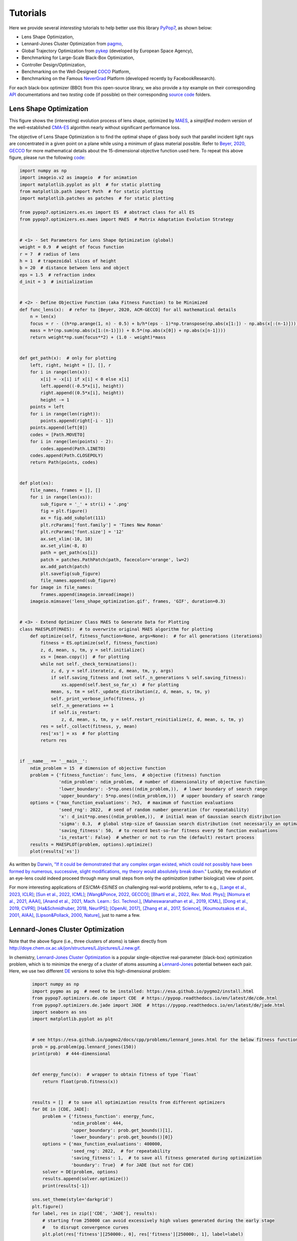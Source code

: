 Tutorials
=========

Here we provide several *interesting* tutorials to help better use this library `PyPop7
<https://pypop.readthedocs.io/en/latest/installation.html>`_, as shown below:

* Lens Shape Optimization,
* Lennard-Jones Cluster Optimization from `pagmo <https://esa.github.io/pagmo2/>`_,
* Global Trajectory Optimization from `pykep <https://esa.github.io/pykep/index.html>`_ (developed by
  European Space Agency),
* Benchmarking for Large-Scale Black-Box Optimization,
* Controller Design/Optimization,
* Benchmarking on the Well-Designed `COCO <https://github.com/numbbo/coco>`_ Platform,
* Benchmarking on the Famous `NeverGrad <https://github.com/facebookresearch/nevergrad>`_ Platform (developed
  recently by FacebookResearch).

For each black-box optimizer (BBO) from this open-source library, we also provide a *toy* example on their corresponding
`API <https://pypop.readthedocs.io/_/downloads/en/latest/pdf/>`_ documentations and two *testing* code (if possible) on
their corresponding `source code <https://github.com/Evolutionary-Intelligence/pypop/tree/main/pypop7/optimizers>`_
folders.

Lens Shape Optimization
-----------------------

.. image:: images/lens_optimization.gif
   :width: 321px
   :align: center

This figure shows the (interesting) evolution process of lens shape, optimized by `MAES
<https://pypop.readthedocs.io/en/latest/es/maes.html>`_, a *simplified* modern version of the well-established
`CMA-ES <https://www.nature.com/articles/nature14544>`_ algorithm nearly without significant performance loss.

The objective of Lens Shape Optimization is to find the optimal shape of glass body such that parallel incident light
rays are concentrated in a given point on a plane while using a minimum of glass material possible.
Refer to `Beyer, 2020, GECCO <https://dl.acm.org/doi/abs/10.1145/3377929.3389870>`_ for more mathematical details
about the 15-dimensional objective function used here. To repeat this above figure, please run the following `code
<https://github.com/Evolutionary-Intelligence/pypop/blob/main/tutorials/lens_shape_optimization.py>`_:

.. code-block:: python

        import numpy as np
        import imageio.v2 as imageio  # for animation
        import matplotlib.pyplot as plt  # for static plotting
        from matplotlib.path import Path  # for static plotting
        import matplotlib.patches as patches  # for static plotting

        from pypop7.optimizers.es.es import ES  # abstract class for all ES
        from pypop7.optimizers.es.maes import MAES  # Matrix Adaptation Evolution Strategy


        # <1> - Set Parameters for Lens Shape Optimization (global)
        weight = 0.9  # weight of focus function
        r = 7  # radius of lens
        h = 1  # trapezoidal slices of height
        b = 20  # distance between lens and object
        eps = 1.5  # refraction index
        d_init = 3  # initialization


        # <2> - Define Objective Function (aka Fitness Function) to be Minimized
        def func_lens(x):  # refer to [Beyer, 2020, ACM-GECCO] for all mathematical details
            n = len(x)
            focus = r - ((h*np.arange(1, n) - 0.5) + b/h*(eps - 1)*np.transpose(np.abs(x[1:]) - np.abs(x[:(n-1)])))
            mass = h*(np.sum(np.abs(x[1:(n-1)])) + 0.5*(np.abs(x[0]) + np.abs(x[n-1])))
            return weight*np.sum(focus**2) + (1.0 - weight)*mass


        def get_path(x):  # only for plotting
            left, right, height = [], [], r
            for i in range(len(x)):
                x[i] = -x[i] if x[i] < 0 else x[i]
                left.append((-0.5*x[i], height))
                right.append((0.5*x[i], height))
                height -= 1
            points = left
            for i in range(len(right)):
                points.append(right[-i - 1])
            points.append(left[0])
            codes = [Path.MOVETO]
            for i in range(len(points) - 2):
                codes.append(Path.LINETO)
            codes.append(Path.CLOSEPOLY)
            return Path(points, codes)


        def plot(xs):
            file_names, frames = [], []
            for i in range(len(xs)):
                sub_figure = '_' + str(i) + '.png'
                fig = plt.figure()
                ax = fig.add_subplot(111)
                plt.rcParams['font.family'] = 'Times New Roman'
                plt.rcParams['font.size'] = '12'
                ax.set_xlim(-10, 10)
                ax.set_ylim(-8, 8)
                path = get_path(xs[i])
                patch = patches.PathPatch(path, facecolor='orange', lw=2)
                ax.add_patch(patch)
                plt.savefig(sub_figure)
                file_names.append(sub_figure)
            for image in file_names:
                frames.append(imageio.imread(image))
            imageio.mimsave('lens_shape_optimization.gif', frames, 'GIF', duration=0.3)


        # <3> - Extend Optimizer Class MAES to Generate Data for Plotting
        class MAESPLOT(MAES):  # to overwrite original MAES algorithm for plotting
            def optimize(self, fitness_function=None, args=None):  # for all generations (iterations)
                fitness = ES.optimize(self, fitness_function)
                z, d, mean, s, tm, y = self.initialize()
                xs = [mean.copy()]  # for plotting
                while not self._check_terminations():
                    z, d, y = self.iterate(z, d, mean, tm, y, args)
                    if self.saving_fitness and (not self._n_generations % self.saving_fitness):
                        xs.append(self.best_so_far_x)  # for plotting
                    mean, s, tm = self._update_distribution(z, d, mean, s, tm, y)
                    self._print_verbose_info(fitness, y)
                    self._n_generations += 1
                    if self.is_restart:
                        z, d, mean, s, tm, y = self.restart_reinitialize(z, d, mean, s, tm, y)
                res = self._collect(fitness, y, mean)
                res['xs'] = xs  # for plotting
                return res


        if __name__ == '__main__':
            ndim_problem = 15  # dimension of objective function
            problem = {'fitness_function': func_lens,  # objective (fitness) function
                       'ndim_problem': ndim_problem,  # number of dimensionality of objective function
                       'lower_boundary': -5*np.ones((ndim_problem,)),  # lower boundary of search range
                       'upper_boundary': 5*np.ones((ndim_problem,))}  # upper boundary of search range
            options = {'max_function_evaluations': 7e3,  # maximum of function evaluations
                       'seed_rng': 2022,  # seed of random number generation (for repeatability)
                       'x': d_init*np.ones((ndim_problem,)),  # initial mean of Gaussian search distribution
                       'sigma': 0.3,  # global step-size of Gaussian search distribution (not necessarily an optimal value)
                       'saving_fitness': 50,  # to record best-so-far fitness every 50 function evaluations
                       'is_restart': False}  # whether or not to run the (default) restart process
            results = MAESPLOT(problem, options).optimize()
            plot(results['xs'])

As written by `Darwin <https://education.nationalgeographic.org/resource/charles-darwin/>`_, `"If it could be
demonstrated that any complex organ existed, which could not possibly have been formed by numerous, successive,
slight modifications, my theory would absolutely break down."
<https://www.sciencedirect.com/science/article/pii/S0045782599003813>`_ Luckily, the evolution of an eye-lens could
indeed proceed through many small steps from only the *optimization* (rather biological) view of point.

For more interesting applications of `ES`/`CMA-ES`/`NES` on challenging real-world problems, refer to e.g.,
`[Lange et al., 2023, ICLR] <https://openreview.net/pdf?id=mFDU0fP3EQH>`_;
`[Sun et al., 2022, ICML] <https://proceedings.mlr.press/v162/sun22e.html>`_;
`[Wang&Ponce, 2022, GECCO] <https://dl.acm.org/doi/10.1145/3512290.3528725>`_;
`[Bharti et al., 2022, Rev. Mod. Phys] <https://journals.aps.org/rmp/abstract/10.1103/RevModPhys.94.015004>`_;
`[Nomura et al., 2021, AAAI] <https://ojs.aaai.org/index.php/AAAI/article/view/17109>`_,
`[Anand et al., 2021, Mach. Learn.: Sci. Technol.] <https://iopscience.iop.org/article/10.1088/2632-2153/abf3ac>`_,
`[Maheswaranathan et al., 2019, ICML] <http://proceedings.mlr.press/v97/maheswaranathan19a.html>`_,
`[Dong et al., 2019, CVPR] <https://openaccess.thecvf.com/content_CVPR_2019/papers/Dong_Efficient_Decision-Based_Black-Box_Adversarial_Attacks_on_Face_Recognition_CVPR_2019_paper.pdf>`_;
`[Ha&Schmidhuber, 2018, NeurIPS] <https://papers.nips.cc/paper/2018/hash/2de5d16682c3c35007e4e92982f1a2ba-Abstract.html>`_;
`[OpenAI, 2017] <https://openai.com/research/evolution-strategies>`_,
`[Zhang et al., 2017, Science] <https://www.science.org/doi/10.1126/science.aal5054>`_,
`[Koumoutsakos et al., 2001, AIAA] <https://arc.aiaa.org/doi/10.2514/2.1404>`_,
`[Lipson&Pollack, 2000, Nature] <https://www.nature.com/articles/35023115>`_,
just to name a few.

Lennard-Jones Cluster Optimization
----------------------------------

.. image:: images/Lennard-Jones-cluster-optimization.gif
   :width: 321px
   :align: center

Note that the above figure (i.e., three clusters of atoms) is taken directly from
http://doye.chem.ox.ac.uk/jon/structures/LJ/pictures/LJ.new.gif.

In chemistry, `Lennard-Jones Cluster Optimization <https://tinyurl.com/4ukrspc9>`_ is a popular single-objective
real-parameter (black-box) optimization problem, which is to minimize the energy of a cluster of atoms assuming a
`Lennard-Jones <http://doye.chem.ox.ac.uk/jon/structures/LJ.html>`_ potential between each pair. Here, we use two
different `DE <https://pypop.readthedocs.io/en/latest/de/de.html>`_ versions to solve this high-dimensional problem:

    .. code-block:: python

        import numpy as np
        import pygmo as pg  # need to be installed: https://esa.github.io/pygmo2/install.html
        from pypop7.optimizers.de.cde import CDE  # https://pypop.readthedocs.io/en/latest/de/cde.html
        from pypop7.optimizers.de.jade import JADE  # https://pypop.readthedocs.io/en/latest/de/jade.html
        import seaborn as sns
        import matplotlib.pyplot as plt


        # see https://esa.github.io/pagmo2/docs/cpp/problems/lennard_jones.html for the below fitness function
        prob = pg.problem(pg.lennard_jones(150))
        print(prob)  # 444-dimensional


        def energy_func(x):  # wrapper to obtain fitness of type `float`
            return float(prob.fitness(x))


        results = []  # to save all optimization results from different optimizers
        for DE in [CDE, JADE]:
            problem = {'fitness_function': energy_func,
                       'ndim_problem': 444,
                       'upper_boundary': prob.get_bounds()[1],
                       'lower_boundary': prob.get_bounds()[0]}
            options = {'max_function_evaluations': 400000,
                       'seed_rng': 2022,  # for repeatability
                       'saving_fitness': 1,  # to save all fitness generated during optimization
                       'boundary': True}  # for JADE (but not for CDE)
            solver = DE(problem, options)
            results.append(solver.optimize())
            print(results[-1])

        sns.set_theme(style='darkgrid')
        plt.figure()
        for label, res in zip(['CDE', 'JADE'], results):
            # starting from 250000 can avoid excessively high values generated during the early stage
            #   to disrupt convergence curves
            plt.plot(res['fitness'][250000:, 0], res['fitness'][250000:, 1], label=label)

        plt.legend()
        plt.show()

The two convergence curves generated for `CDE` (without box constraints) and `JADE` (with box constraints) are
presented in the following image:

.. image:: images/CDE_vs_JADE.png
   :width: 321px
   :align: center

From the above figure, two different `DE` versions show different search performance: `CDE` does not limit samples into
the given search boundaries during optimization and generate a out-of-box solution (which may be infeasible in practice)
**very fast**, while `JADE` limits all samples into the given search boundaries during optimization and generate an
inside-of-box solution **relatively slow**. Since *different* implementations of the same algorithm family details could
sometimes even result in *totally different* search behaviors, their **open-source** implementations play an important role
for **repeatability**.

For more interesting applications of `DE` on challenging real-world problems, refer to e.g.,
`[An et al., 2020, PNAS] <https://www.pnas.org/doi/suppl/10.1073/pnas.1920338117>`_;
`[Gagnon et al., 2017, PRL] <https://journals.aps.org/prl/abstract/10.1103/PhysRevLett.119.053203>`_;
`[Laganowsky et al., 2014, Nature] <https://www.nature.com/articles/nature13419>`_;
`[Lovett et al., 2013, PRL] <https://journals.aps.org/prl/abstract/10.1103/PhysRevLett.110.220501>`_,
just to name a few.

Global Trajectory Optimization
------------------------------

Six hard Global Trajectory Optimization problems have been given in `pykep <https://esa.github.io/pykep/index.html>`_,
developed at `European Space Agency <https://sophia.estec.esa.int/gtoc_portal/>`_. Here we use the standard Particle
Swarm Optimizer (`SPSO <https://pypop.readthedocs.io/en/latest/pso/spso.html>`_) as a baseline:

    .. code-block:: python

        """This is a simple demo that uses PSO to optimize 6 Global Trajectory Optimization problems provided by `pykep`:
            https://esa.github.io/pykep/
            https://esa.github.io/pykep/examples/ex13.html
        """
        import pygmo as pg  # it's better to use conda to install (and it's better to use pygmo==2.18)
        import pykep as pk  # it's better to use conda to install
        import matplotlib.pyplot as plt

        from pypop7.optimizers.pso.spso import SPSO as Solver


        fig, axes = plt.subplots(nrows=3, ncols=2, sharex='col', sharey='row', figsize=(15, 15))
        problems = [pk.trajopt.gym.cassini2, pk.trajopt.gym.eve_mga1dsm, pk.trajopt.gym.messenger,
                    pk.trajopt.gym.rosetta, pk.trajopt.gym.em5imp, pk.trajopt.gym.em7imp]
        ticks = [0, 5e3, 1e4, 1.5e4, 2e4]

        for prob_number in range(0, 6):
            udp = problems[prob_number]

            def fitness_func(x):  # wrapper of fitness function
                return udp.fitness(x)[0]

            prob = pg.problem(udp)
            print(prob)
            pro = {'fitness_function': fitness_func,
                   'ndim_problem': prob.get_nx(),
                   'lower_boundary': prob.get_lb(),
                   'upper_boundary': prob.get_ub()}
            opt = {'seed_rng': 0,
                   'max_function_evaluations': 2e4,
                   'saving_fitness': 1}
            solver = Solver(pro, opt)
            res = solver.optimize()
            if prob_number == 0:
                axes[0, 0].semilogy(res['fitness'][:, 0], res['fitness'][:, 1], '--', color='fuchsia', label='SPSO')
                axes[0, 0].set_title('cassini2')
            elif prob_number == 1:
                axes[0, 1].semilogy(res['fitness'][:, 0], res['fitness'][:, 1], '--', color='royalblue', label='SPSO')
                axes[0, 1].set_title('eve_mga1dsm')
            elif prob_number == 2:
                axes[1, 0].semilogy(res['fitness'][:, 0], res['fitness'][:, 1], '--', color='deepskyblue', label='SPSO')
                axes[1, 0].set_title('messenger')
            elif prob_number == 3:
                axes[1, 1].semilogy(res['fitness'][:, 0], res['fitness'][:, 1], '--', color='lime', label='SPSO')
                axes[1, 1].set_title('rosetta')
            elif prob_number == 4:
                axes[2, 0].semilogy(res['fitness'][:, 0], res['fitness'][:, 1], '--', color='darkorange', label='SPSO')
                axes[2, 0].set_title('em5imp')
            elif prob_number == 5:
                axes[2, 1].semilogy(res['fitness'][:, 0], res['fitness'][:, 1], '--', color='brown', label='SPSO')
                axes[2, 1].set_title('em7imp')
        for ax in axes.flat:
            ax.set(xlabel='Function Evaluations', ylabel='Fitness [m/s]')
            ax.set_xticks(ticks)
            ax.grid()
        plt.savefig('pykep_optimization.jpg')  # to save locally

The convergence curves on six different instances obtained via `SPSO` are given below:

.. image:: images/pykep_optimization.jpg
   :width: 500px
   :align: center

For more applications of `PSO` on challenging real-world problems, refer to e.g.,
`[Reddy et al., 2023, TC] <https://ieeexplore.ieee.org/document/10005787>`_;
`[Guan et al., 2022, PRL] <https://journals.aps.org/prl/abstract/10.1103/PhysRevLett.128.186001>`_;
`[Weiel, et al., 2021, Nature Mach. Intell.] <https://www.nature.com/articles/s42256-021-00366-3>`_;
`[Tang et al., 2019, TPAMI] <https://ieeexplore.ieee.org/abstract/document/8386667>`_;
`[ Villeneuve et al., 2017, Science] <https://www.science.org/doi/10.1126/science.aam8393>`_;
`[Zhang et al., 2015, IJCV] <https://link.springer.com/article/10.1007/s11263-015-0819-8>`_;
`[Sharp et al., 2015, CHI] <https://dl.acm.org/doi/abs/10.1145/2702123.2702179>`_;
`[Tompson et al., 2014, TOG] <https://dl.acm.org/doi/abs/10.1145/2629500>`_;
`[Baca et al., 2013, Cell] <https://www.cell.com/cell/fulltext/S0092-8674(13)00343-7>`_;
`[Kim et al., 2012, Nature] <https://www.nature.com/articles/nature11546>`_;
just to name a few.

Benchmarking for Large-Scale Black-Box Optimization (LSBBO)
-----------------------------------------------------------

Benchmarking of optimization algorithms plays a very crucial role on understanding their search dynamics, comparative
performance, analyzing their advantages and limitations, and also choosing state-of-the-art (SOTA) versions, usually
before applying them to more challenging real-world problems.

.. note:: *“A biased benchmark, excluding large parts of the real-world needs, leads to biased conclusions, no matter
   how many experiments we perform.”* ---`[Meunier et al., 2022, TEVC]
   <https://ieeexplore.ieee.org/abstract/document/9524335>`_

Here we show how to benchmark multiple black-box optimizers on a *relatively large* collection of LSBBO test functions,
in order to mainly compare their *local search* capability:

First, generate shift vectors and rotation matrices needed in the experiments, which is used to avoid possible bias
against `center <https://www.nature.com/articles/s42256-022-00579-0>`_ and `separability
<https://www.sciencedirect.com/science/article/pii/0004370295001247>`_:

    .. code-block:: python

        import time

        import numpy as np

        from pypop7.benchmarks.shifted_functions import generate_shift_vector
        from pypop7.benchmarks.rotated_functions import generate_rotation_matrix


        def generate_sv_and_rm(functions=None, ndims=None, seed=None):
            if functions is None:
                functions = ['sphere', 'cigar', 'discus', 'cigar_discus', 'ellipsoid',
                             'different_powers', 'schwefel221', 'step', 'rosenbrock', 'schwefel12']
            if ndims is None:
                ndims = [2, 10, 100, 200, 1000, 2000]
            if seed is None:
                seed = 20221001

            rng = np.random.default_rng(seed)
            seeds = rng.integers(np.iinfo(np.int64).max, size=(len(functions), len(ndims)))

            for i, f in enumerate(functions):
                for j, d in enumerate(ndims):
                    generate_shift_vector(f, d, -9.5, 9.5, seeds[i, j])

            start_run = time.time()
            for i, f in enumerate(functions):
                for j, d in enumerate(ndims):
                    start_time = time.time()
                    generate_rotation_matrix(f, d, seeds[i, j])
                    print('* {:d}-d {:s}: runtime {:7.5e}'.format(
                        d, f, time.time() - start_time))
            print('*** Total runtime: {:7.5e}.'.format(time.time() - start_run))


        if __name__ == '__main__':
            generate_sv_and_rm()

Then, invoke multiple different optimizers from `PyPop7` on these (rotated and shifted) test functions:

    .. code-block:: python

Please run the above script (named as `run_experiments.py`) in the background on a high-performing server, since it
needs a very long runtime for LSBBO:

    .. code-block:: bash

        $ nohup python run_experiments.py -s=1 -e=2 -o=LMCMA >LMCMA_1_2.out 2>&1 &  # on Linux

Controller Design/Optimization
------------------------------

.. image:: https://gymnasium.farama.org/_images/cart_pole.gif
   :width: 321px
   :align: center

Using population-based (e.g., evolutionary) optimization methods to design robot controllers has a relatively long
history. Recently, the increasing availability of distributed computing make them a competitive alternative to RL, as
empirically demonstrated in `OpenAI's 2017 research report <https://openai.com/research/evolution-strategies>`_. Here,
we provide a *very simplified* demo to show how `ES` works well on a classical control problem called `CartPole`:

    .. code-block:: python

        """This is a simple demo to optimize a linear controller on the popular `gymnasium` platform:
            https://github.com/Farama-Foundation/Gymnasium

            For benchmarking, please use the more challenging MuJoCo tasks: https://mujoco.org/
        """
        import numpy as np
        import gymnasium as gym  # to be installed from https://github.com/Farama-Foundation/Gymnasium

        from pypop7.optimizers.es.maes import MAES as Solver


        env = gym.make('CartPole-v1', render_mode='human')
        action_dim = 2  # for action probability space


        class Controller:  # linear controller for simplicity
            def __init__(self, obs):
                self.observation = obs

            def __call__(self, x):
                rewards = 0
                self.observation, _ = env.reset()
                for i in range(1000):
                    action = np.matmul(x.reshape(action_dim, -1), self.observation[:, np.newaxis])  # linear controller
                    actions = np.sum(action)
                    prob_left, prob_right = action[0]/actions, action[1]/actions  # seen as a probability
                    action = 1 if prob_left < prob_right else 0
                    self.observation, reward, terminated, truncated, _ = env.step(action)
                    rewards += reward
                    if terminated or truncated:
                        return -rewards  # for minimization (rather than maximization)
                return -rewards  # to negate rewards


        if __name__ == '__main__':
            observation, _ = env.reset(seed=2023)
            controller = Controller(observation)
            pro = {'fitness_function': controller,
                   'ndim_problem': len(observation)*action_dim,
                   'lower_boundary': -10*np.ones((len(observation)*action_dim,)),
                   'upper_boundary': 10*np.ones((len(observation)*action_dim,))}
            opt = {'max_function_evaluations': 1e4,
                   'seed_rng': 0,
                   'sigma': 3.0,
                   'verbose': 1}
            solver = Solver(pro, opt)
            print(solver.optimize())
            env.close()

Benchmarking on the Well-Designed COCO Platform
-----------------------------------------------

From the `evolutionary computation <https://www.nature.com/articles/nature14544>`_ community,
`COCO <https://github.com/numbbo/coco>`_ is a *well-designed* and *actively-maintained* platform for comparing continuous
optimizers in the **black-box** setting.

    .. code-block:: python

        """A simple example for `COCO` Benchmarking using `PyPop7`:
          https://github.com/numbbo/coco
          
          To install `COCO` successfully, please read the above link carefully. 
        """
        import os
        import webbrowser  # for post-processing in the browser

        import numpy as np
        import cocoex  # experimentation module of `COCO`
        import cocopp  # post-processing module of `COCO`

        from pypop7.optimizers.es.maes import MAES


        if __name__ == '__main__':
            suite, output = 'bbob', 'coco-maes'
            budget_multiplier = 1e3  # or 1e4, 1e5, ...
            observer = cocoex.Observer(suite, 'result_folder: ' + output)
            minimal_print = cocoex.utilities.MiniPrint()
            for function in cocoex.Suite(suite, '', ''):
                function.observe_with(observer)  # generate data for `cocopp` post-processing
                sigma = np.min(function.upper_bounds - function.lower_bounds)/3.0
                problem = {'fitness_function': function,
                           'ndim_problem': function.dimension,
                           'lower_boundary': function.lower_bounds,
                           'upper_boundary': function.upper_bounds}
                options = {'max_function_evaluations': function.dimension*budget_multiplier,
                           'seed_rng': 2022,
                           'x': function.initial_solution,
                           'sigma': sigma}
                solver = MAES(problem, options)
                print(solver.optimize())
            cocopp.main(observer.result_folder)
            webbrowser.open('file://' + os.getcwd() + '/ppdata/index.html')

The final HTML outputs look like:

.. image:: images/COCO_MAES.png
   :width: 500px
   :align: center

Benchmarking on the Famous NeverGrad Platform
---------------------------------------------

As pointed out in the recent paper from Facebook AI Research `[Meunier et al., 2022, TEVC]
<https://ieeexplore.ieee.org/abstract/document/9524335>`_, *"Existing studies in black-box optimization suffer from
low generalizability, caused by a typically selective choice of problem instances used for training and testing of
different optimization algorithms. Among other issues, this practice promotes overfitting and poor-performing user
guidelines."*

Here we choose a **real-world** optimization problem to compare two population-based optimizers (`PSO` vs `DE`)
in the following:

    .. code-block:: python

        """This is a simple demo that optimizes the Bragg mirrors structure, modeled in the following paper:
            Bennet, P., Centeno, E., Rapin, J., Teytaud, O. and Moreau, A., 2020.
            The photonics and ARCoating testbeds in NeverGrad.
            https://hal.uca.fr/hal-02613161v1
        """
        import numpy as np
        import matplotlib.pyplot as plt
        from nevergrad.functions.photonics.core import Photonics

        from pypop7.optimizers.pso.clpso import CLPSO  # https://pypop.readthedocs.io/en/latest/pso/clpso.html
        from pypop7.optimizers.de.jade import JADE  # https://pypop.readthedocs.io/en/latest/de/jade.html


        if __name__ == '__main__':
            plt.figure(figsize=(8, 6))
            plt.rcParams['font.family'] = 'Times New Roman'
            plt.rcParams['font.size'] = '12'

            labels = ['CLPSO', 'JADE']
            for i, Opt in enumerate([CLPSO, JADE]):
                ndim_problem = 10  # dimension of objective function
                half = int(ndim_problem/2)
                func = Photonics("bragg", ndim_problem)
                problem = {'fitness_function': func,
                           'ndim_problem': ndim_problem,
                           'lower_boundary': np.hstack((2*np.ones(half), 30*np.ones(half))),
                           'upper_boundary': np.hstack((3*np.ones(half), 180*np.ones(half)))}
                options = {'max_function_evaluations': 50000,
                           'n_individuals': 200,
                           'is_bound': True,
                           'seed_rng': 0,
                           'saving_fitness': 1,
                           'verbose': 200}
                solver = Opt(problem, options)
                results = solver.optimize()
                res = results['fitness']
                plt.plot(res[:, 0], res[:, 1], linewidth=2.0, linestyle='-', label=labels[i])
            plt.legend()
            plt.xlabel('Number of Function Evaluations')
            plt.ylabel('Fitness (to be Minimized)')
            plt.title('Bragg Mirrors Structure')
            plt.savefig('photonics_optimization.png')


The final figure output is:

.. image:: images/photonics_optimization.png
   :width: 500px
   :align: center

For each black-box optimizer (BBO) from this open-source library, we also provide a *toy* example on their corresponding
`API <https://pypop.readthedocs.io/_/downloads/en/latest/pdf/>`_ documentations and two *testing* code (if possible) on
their corresponding `source code <https://github.com/Evolutionary-Intelligence/pypop/tree/main/pypop7/optimizers>`_
folders.
